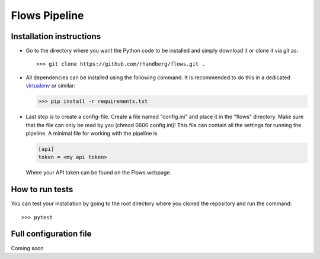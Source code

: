 ==============
Flows Pipeline
==============
.. image:: https://zenodo.org/badge/241705955.svg
   :target: https://zenodo.org/badge/latestdoi/241705955
.. image:: https://github.com/rhandberg/flows/actions/workflows/tests.yml/badge.svg?branch=devel
    :target: https://github.com/rhandberg/flows/actions/workflows/tests.yml
.. image:: https://img.shields.io/codecov/c/github/rhandberg/flows
    :target: https://codecov.io/github/rhandberg/flows
.. image:: https://hitsofcode.com/github/rhandberg/flows?branch=devel
    :alt: Hits-of-Code
    :target: https://hitsofcode.com/view/github/rhandberg/flows?branch=devel
.. image:: https://img.shields.io/github/license/rhandberg/flows.svg
    :alt: license
    :target: https://github.com/rhandberg/flows/blob/devel/LICENSE

Installation instructions
=========================
* Go to the directory where you want the Python code to be installed and simply download it or clone it via *git* as::

  >>> git clone https://github.com/rhandberg/flows.git .

* All dependencies can be installed using the following command. It is recommended to do this in a dedicated `virtualenv <https://virtualenv.pypa.io/en/stable/>`_ or similar:

  >>> pip install -r requirements.txt

* Last step is to create a config-file. Create a file named "config.ini" and place it in the "flows" directory. Make sure that the file can only be read by you (chmod 0600 config.ini)!
  This file can contain all the settings for running the pipeline. A minimal file for working with the pipeline is

  .. code-block:: text

      [api]
      token = <my api token>

  Where your API token can be found on the Flows webpage.


How to run tests
================
You can test your installation by going to the root directory where you cloned the repository and run the command::

>>> pytest

Full configuration file
=======================
Coming soon
